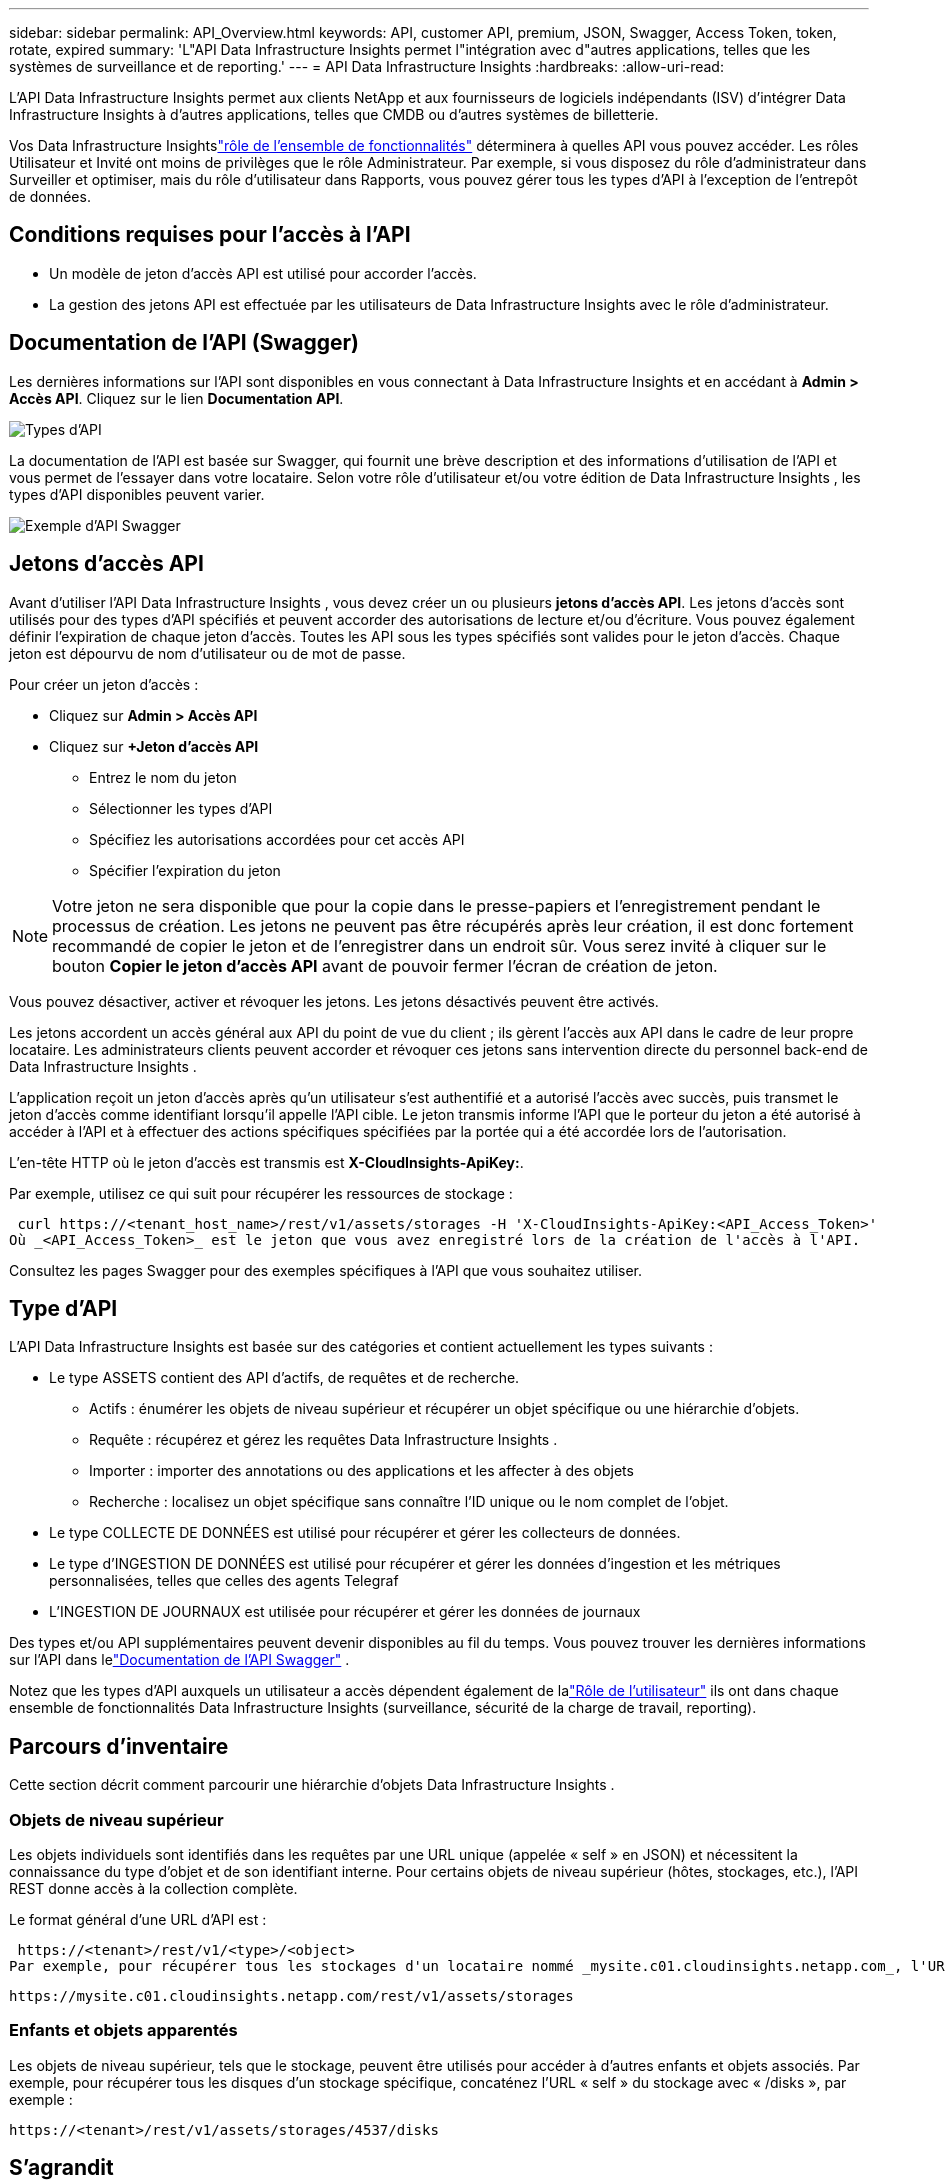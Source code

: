 ---
sidebar: sidebar 
permalink: API_Overview.html 
keywords: API, customer API, premium, JSON, Swagger, Access Token, token, rotate, expired 
summary: 'L"API Data Infrastructure Insights permet l"intégration avec d"autres applications, telles que les systèmes de surveillance et de reporting.' 
---
= API Data Infrastructure Insights
:hardbreaks:
:allow-uri-read: 


[role="lead"]
L'API Data Infrastructure Insights permet aux clients NetApp et aux fournisseurs de logiciels indépendants (ISV) d'intégrer Data Infrastructure Insights à d'autres applications, telles que CMDB ou d'autres systèmes de billetterie.

Vos Data Infrastructure Insightslink:https://docs.netapp.com/us-en/cloudinsights/concept_user_roles.html#permission-levels["rôle de l'ensemble de fonctionnalités"] déterminera à quelles API vous pouvez accéder.  Les rôles Utilisateur et Invité ont moins de privilèges que le rôle Administrateur.  Par exemple, si vous disposez du rôle d’administrateur dans Surveiller et optimiser, mais du rôle d’utilisateur dans Rapports, vous pouvez gérer tous les types d’API à l’exception de l’entrepôt de données.



== Conditions requises pour l'accès à l'API

* Un modèle de jeton d'accès API est utilisé pour accorder l'accès.
* La gestion des jetons API est effectuée par les utilisateurs de Data Infrastructure Insights avec le rôle d'administrateur.




== Documentation de l'API (Swagger)

Les dernières informations sur l'API sont disponibles en vous connectant à Data Infrastructure Insights et en accédant à *Admin > Accès API*.  Cliquez sur le lien *Documentation API*.

image:API_Swagger_Types.png["Types d'API"]

La documentation de l'API est basée sur Swagger, qui fournit une brève description et des informations d'utilisation de l'API et vous permet de l'essayer dans votre locataire.  Selon votre rôle d'utilisateur et/ou votre édition de Data Infrastructure Insights , les types d'API disponibles peuvent varier.

image:API_Swagger_Example.png["Exemple d'API Swagger"]



== Jetons d'accès API

Avant d'utiliser l'API Data Infrastructure Insights , vous devez créer un ou plusieurs *jetons d'accès API*.  Les jetons d'accès sont utilisés pour des types d'API spécifiés et peuvent accorder des autorisations de lecture et/ou d'écriture.  Vous pouvez également définir l’expiration de chaque jeton d’accès.  Toutes les API sous les types spécifiés sont valides pour le jeton d'accès.  Chaque jeton est dépourvu de nom d'utilisateur ou de mot de passe.

Pour créer un jeton d’accès :

* Cliquez sur *Admin > Accès API*
* Cliquez sur *+Jeton d'accès API*
+
** Entrez le nom du jeton
** Sélectionner les types d'API
** Spécifiez les autorisations accordées pour cet accès API
** Spécifier l'expiration du jeton





NOTE: Votre jeton ne sera disponible que pour la copie dans le presse-papiers et l'enregistrement pendant le processus de création.  Les jetons ne peuvent pas être récupérés après leur création, il est donc fortement recommandé de copier le jeton et de l'enregistrer dans un endroit sûr.  Vous serez invité à cliquer sur le bouton *Copier le jeton d'accès API* avant de pouvoir fermer l'écran de création de jeton.

Vous pouvez désactiver, activer et révoquer les jetons.  Les jetons désactivés peuvent être activés.

Les jetons accordent un accès général aux API du point de vue du client ; ils gèrent l'accès aux API dans le cadre de leur propre locataire.  Les administrateurs clients peuvent accorder et révoquer ces jetons sans intervention directe du personnel back-end de Data Infrastructure Insights .

L'application reçoit un jeton d'accès après qu'un utilisateur s'est authentifié et a autorisé l'accès avec succès, puis transmet le jeton d'accès comme identifiant lorsqu'il appelle l'API cible.  Le jeton transmis informe l'API que le porteur du jeton a été autorisé à accéder à l'API et à effectuer des actions spécifiques spécifiées par la portée qui a été accordée lors de l'autorisation.

L'en-tête HTTP où le jeton d'accès est transmis est *X-CloudInsights-ApiKey:*.

Par exemple, utilisez ce qui suit pour récupérer les ressources de stockage :

 curl https://<tenant_host_name>/rest/v1/assets/storages -H 'X-CloudInsights-ApiKey:<API_Access_Token>'
Où _<API_Access_Token>_ est le jeton que vous avez enregistré lors de la création de l'accès à l'API.

Consultez les pages Swagger pour des exemples spécifiques à l'API que vous souhaitez utiliser.



== Type d'API

L'API Data Infrastructure Insights est basée sur des catégories et contient actuellement les types suivants :

* Le type ASSETS contient des API d'actifs, de requêtes et de recherche.
+
** Actifs : énumérer les objets de niveau supérieur et récupérer un objet spécifique ou une hiérarchie d’objets.
** Requête : récupérez et gérez les requêtes Data Infrastructure Insights .
** Importer : importer des annotations ou des applications et les affecter à des objets
** Recherche : localisez un objet spécifique sans connaître l'ID unique ou le nom complet de l'objet.


* Le type COLLECTE DE DONNÉES est utilisé pour récupérer et gérer les collecteurs de données.
* Le type d'INGESTION DE DONNÉES est utilisé pour récupérer et gérer les données d'ingestion et les métriques personnalisées, telles que celles des agents Telegraf
* L'INGESTION DE JOURNAUX est utilisée pour récupérer et gérer les données de journaux


Des types et/ou API supplémentaires peuvent devenir disponibles au fil du temps.  Vous pouvez trouver les dernières informations sur l'API dans lelink:#api-documentation-swagger["Documentation de l'API Swagger"] .

Notez que les types d’API auxquels un utilisateur a accès dépendent également de lalink:concept_user_roles.html["Rôle de l'utilisateur"] ils ont dans chaque ensemble de fonctionnalités Data Infrastructure Insights (surveillance, sécurité de la charge de travail, reporting).



== Parcours d'inventaire

Cette section décrit comment parcourir une hiérarchie d'objets Data Infrastructure Insights .



=== Objets de niveau supérieur

Les objets individuels sont identifiés dans les requêtes par une URL unique (appelée « self » en JSON) et nécessitent la connaissance du type d'objet et de son identifiant interne. Pour certains objets de niveau supérieur (hôtes, stockages, etc.), l'API REST donne accès à la collection complète.

Le format général d'une URL d'API est :

 https://<tenant>/rest/v1/<type>/<object>
Par exemple, pour récupérer tous les stockages d'un locataire nommé _mysite.c01.cloudinsights.netapp.com_, l'URL de la requête est :

 https://mysite.c01.cloudinsights.netapp.com/rest/v1/assets/storages


=== Enfants et objets apparentés

Les objets de niveau supérieur, tels que le stockage, peuvent être utilisés pour accéder à d'autres enfants et objets associés.  Par exemple, pour récupérer tous les disques d'un stockage spécifique, concaténez l'URL « self » du stockage avec « /disks », par exemple :

 https://<tenant>/rest/v1/assets/storages/4537/disks


== S'agrandit

De nombreuses commandes API prennent en charge le paramètre *expand*, qui fournit des détails supplémentaires sur l'objet ou les URL des objets associés.

Le seul paramètre d'expansion commun est _expands_.  La réponse contient une liste de toutes les extensions spécifiques disponibles pour l'objet.

Par exemple, lorsque vous demandez ce qui suit :

 https://<tenant>/rest/v1/assets/storages/2782?expand=_expands
L'API renvoie toutes les extensions disponibles pour l'objet comme suit :

image:expands.gif["développe l'exemple"]

Chaque extension contient des données, une URL ou les deux.  Le paramètre expand prend en charge plusieurs attributs imbriqués, par exemple :

 https://<tenant>/rest/v1/assets/storages/2782?expand=performance,storageResources.storage
Développer vous permet d'intégrer de nombreuses données connexes dans une seule réponse.  NetApp vous conseille de ne pas demander trop d'informations à la fois ; cela peut entraîner une dégradation des performances.

Pour décourager cela, les demandes de collections de niveau supérieur ne peuvent pas être étendues.  Par exemple, vous ne pouvez pas demander l’extension des données pour tous les objets de stockage à la fois.  Les clients doivent récupérer la liste des objets, puis choisir des objets spécifiques à développer.



== Données de performance

Les données de performances sont collectées sur de nombreux appareils sous forme d’échantillons distincts.  Toutes les heures (par défaut), Data Infrastructure Insights regroupe et résume les échantillons de performances.

L'API permet d'accéder à la fois aux échantillons et aux données résumées.  Pour un objet avec des données de performances, un résumé des performances est disponible sous la forme _expand=performance_.  Les séries chronologiques de l'historique des performances sont disponibles via _expand=performance.history_ imbriqué.

Voici quelques exemples d'objets de données de performance :

* Performances de stockage
* Performances du pool de stockage
* Performances portuaires
* Performances du disque


Une mesure de performance possède une description et un type et contient une collection de résumés de performances.  Par exemple, la latence, le trafic et le débit.

Un résumé des performances comporte une description, une unité, une heure de début d'échantillon, une heure de fin d'échantillon et un ensemble de valeurs résumées (actuelles, min, max, moyenne, etc.) calculées à partir d'un seul compteur de performances sur une plage de temps (1 heure, 24 heures, 3 jours, etc.).

image:API_Performance.png["Exemple de performances d'API"]

Le dictionnaire de données de performance résultant contient les clés suivantes :

* « self » est l'URL unique de l'objet
* « historique » est la liste des paires d'horodatages et de valeurs de compteurs
* Chaque autre clé du dictionnaire (« diskThroughput » et ainsi de suite) est le nom d’une mesure de performance.


Chaque type d’objet de données de performances possède un ensemble unique de mesures de performances.  Par exemple, l’objet de performances de la machine virtuelle prend en charge « diskThroughput » comme mesure de performances.  Chaque mesure de performance prise en charge appartient à une certaine « performanceCategory » présentée dans le dictionnaire de mesures.  Data Infrastructure Insights prend en charge plusieurs types de mesures de performances répertoriés plus loin dans ce document.  Chaque dictionnaire de mesures de performance comportera également le champ « description », qui est une description lisible par l’homme de cette mesure de performance et un ensemble d’entrées de compteur de résumé de performance.

Le compteur Résumé des performances est le résumé des compteurs de performances.  Il présente des valeurs agrégées typiques telles que min, max et moyenne pour un compteur, ainsi que la dernière valeur observée, la plage horaire pour les données résumées, le type d'unité pour le compteur et les seuils pour les données.  Seuls les seuils sont facultatifs ; le reste des attributs est obligatoire.

Des résumés de performances sont disponibles pour ces types de compteurs :

* Lecture – Résumé des opérations de lecture
* Écriture – Résumé des opérations d'écriture
* Total – Résumé de toutes les opérations.  Elle peut être supérieure à la simple somme des lectures et des écritures ; elle peut inclure d'autres opérations.
* Total Max – Résumé de toutes les opérations.  Il s’agit de la valeur totale maximale dans la plage de temps spécifiée.




== Mesures de performance des objets

L'API peut renvoyer des métriques détaillées pour les objets de votre locataire, par exemple :

* Mesures de performances de stockage telles que les IOPS (nombre de requêtes d'entrée/sortie par seconde), la latence ou le débit.
* Mesures de performances du commutateur, telles que l'utilisation du trafic, les données BB Credit Zero ou les erreurs de port.


Voir lelink:#api-documentation-swagger["Documentation de l'API Swagger"] pour obtenir des informations sur les métriques pour chaque type d'objet.



== Données d'historique des performances

Les données d'historique sont présentées dans les données de performances sous la forme d'une liste de paires de cartes d'horodatage et de compteur.

Les compteurs d’historique sont nommés en fonction du nom de l’objet de mesure de performances.  Par exemple, l'objet de performance de la machine virtuelle prend en charge « diskThroughput », de sorte que la carte d'historique contiendra des clés nommées « diskThroughput.read », « diskThroughput.write » et « diskThroughput.total ».


NOTE: L'horodatage est au format horaire UNIX.

Voici un exemple de données de performances JSON pour un disque :

image:DiskPerformanceExample.png["Performances du disque JSON"]



== Objets avec attributs de capacité

Les objets avec des attributs de capacité utilisent des types de données de base et CapacityItem pour la représentation.



=== CapacitéArticle

CapacityItem est une unité logique unique de capacité.  Il a une « valeur » et un « seuil élevé » dans les unités définies par son objet parent.  Il prend également en charge une carte de répartition facultative qui explique comment la valeur de capacité est construite.  Par exemple, la capacité totale d’un pool de stockage de 100 To serait un CapacityItem avec une valeur de 100.  La répartition peut montrer 60 To alloués aux « données » et 40 To aux « instantanés ».

Remarque : « highThreshold » représente les seuils définis par le système pour les mesures correspondantes, qu'un client peut utiliser pour générer des alertes ou des repères visuels sur les valeurs qui sont hors des plages configurées acceptables.

L'exemple suivant montre la capacité des StoragePools avec plusieurs compteurs de capacité :

image:StoragePoolCapacity.png["Exemple de capacité de pool de stockage"]



== Utiliser la recherche pour rechercher des objets

L'API de recherche est un point d'entrée simple vers le système.  Le seul paramètre d'entrée de l'API est une chaîne de forme libre et le JSON résultant contient une liste catégorisée de résultats.  Les types sont des types d'actifs différents de l'inventaire, tels que les stockages, les hôtes, les magasins de données, etc.  Chaque type contiendrait une liste d’objets du type correspondant aux critères de recherche.

Data Infrastructure Insights est une solution extensible (largement ouverte) qui permet des intégrations avec des systèmes d'orchestration, de gestion d'entreprise, de contrôle des modifications et de billetterie tiers ainsi que des intégrations CMDB personnalisées.

L'API RESTful de Cloud Insight est un point d'intégration principal qui permet un déplacement simple et efficace des données et permet aux utilisateurs d'accéder de manière transparente à leurs données.



== Désactiver ou révoquer un jeton API

Pour désactiver temporairement un jeton API, sur la page de liste des jetons API, cliquez sur le menu « trois points » pour l'API et sélectionnez _Désactiver_.  Vous pouvez réactiver le jeton à tout moment en utilisant le même menu et en sélectionnant _Activer_.

Pour supprimer définitivement un jeton API, dans le menu, sélectionnez « Révoquer ».  Vous ne pouvez pas réactiver un jeton révoqué ; vous devez créer un nouveau jeton.

image:API_Disable_Token.png["Désactiver ou révoquer un jeton API"]



== Rotation des jetons d'accès API expirés

Les jetons d'accès API ont une date d'expiration.  Lorsqu'un jeton d'accès API expire, les utilisateurs doivent générer un nouveau jeton (de type _Data Ingestion_ avec des autorisations de lecture/écriture) et reconfigurer Telegraf pour utiliser le jeton nouvellement généré au lieu du jeton expiré.  Les étapes ci-dessous détaillent comment procéder.



==== Kubernetes

Notez que ces commandes utilisent l'espace de noms par défaut « netapp-monitoring ».  Si vous avez défini votre propre espace de noms, remplacez cet espace de noms dans ces commandes et fichiers et dans tous les suivants.

Remarque : si vous avez installé la dernière version de NetApp Kubernetes Monitoring Operator et que vous utilisez un jeton d’accès API renouvelable, les jetons expirant seront automatiquement remplacés par des jetons d’accès API nouveaux/actualisés.  Il n’est pas nécessaire d’effectuer les étapes manuelles répertoriées ci-dessous.

* Créez un nouveau jeton API.
* Suivez les étapes pourlink:task_config_telegraf_agent_k8s.html#manual-upgrades["Mise à niveau manuelle"] , en sélectionnant le nouveau jeton API.


Remarque : les clients qui gèrent leur NetApp Kubernetes Monitoring Operator avec un outil de gestion de configuration, tel que Kustomize, peuvent suivre les mêmes étapes pour générer et télécharger un ensemble mis à jour de fichiers YAML à envoyer vers leur référentiel.



==== RHEL/CentOS et Debian/Ubuntu

* Modifiez les fichiers de configuration Telegraf et remplacez toutes les instances de l'ancien jeton API par le nouveau jeton API.
+
 sudo sed -i.bkup ‘s/<OLD_API_TOKEN>/<NEW_API_TOKEN>/g’ /etc/telegraf/telegraf.d/*.conf
* Redémarrez Telegraf.
+
 sudo systemctl restart telegraf




==== Windows

* Pour chaque fichier de configuration Telegraf dans _C:\Program Files\telegraf\telegraf.d_, remplacez toutes les instances de l'ancien jeton API par le nouveau jeton API.
+
....
cp <plugin>.conf <plugin>.conf.bkup
(Get-Content <plugin>.conf).Replace(‘<OLD_API_TOKEN>’, ‘<NEW_API_TOKEN>’) | Set-Content <plugin>.conf
....
* Redémarrez Telegraf.
+
....
Stop-Service telegraf
Start-Service telegraf
....

